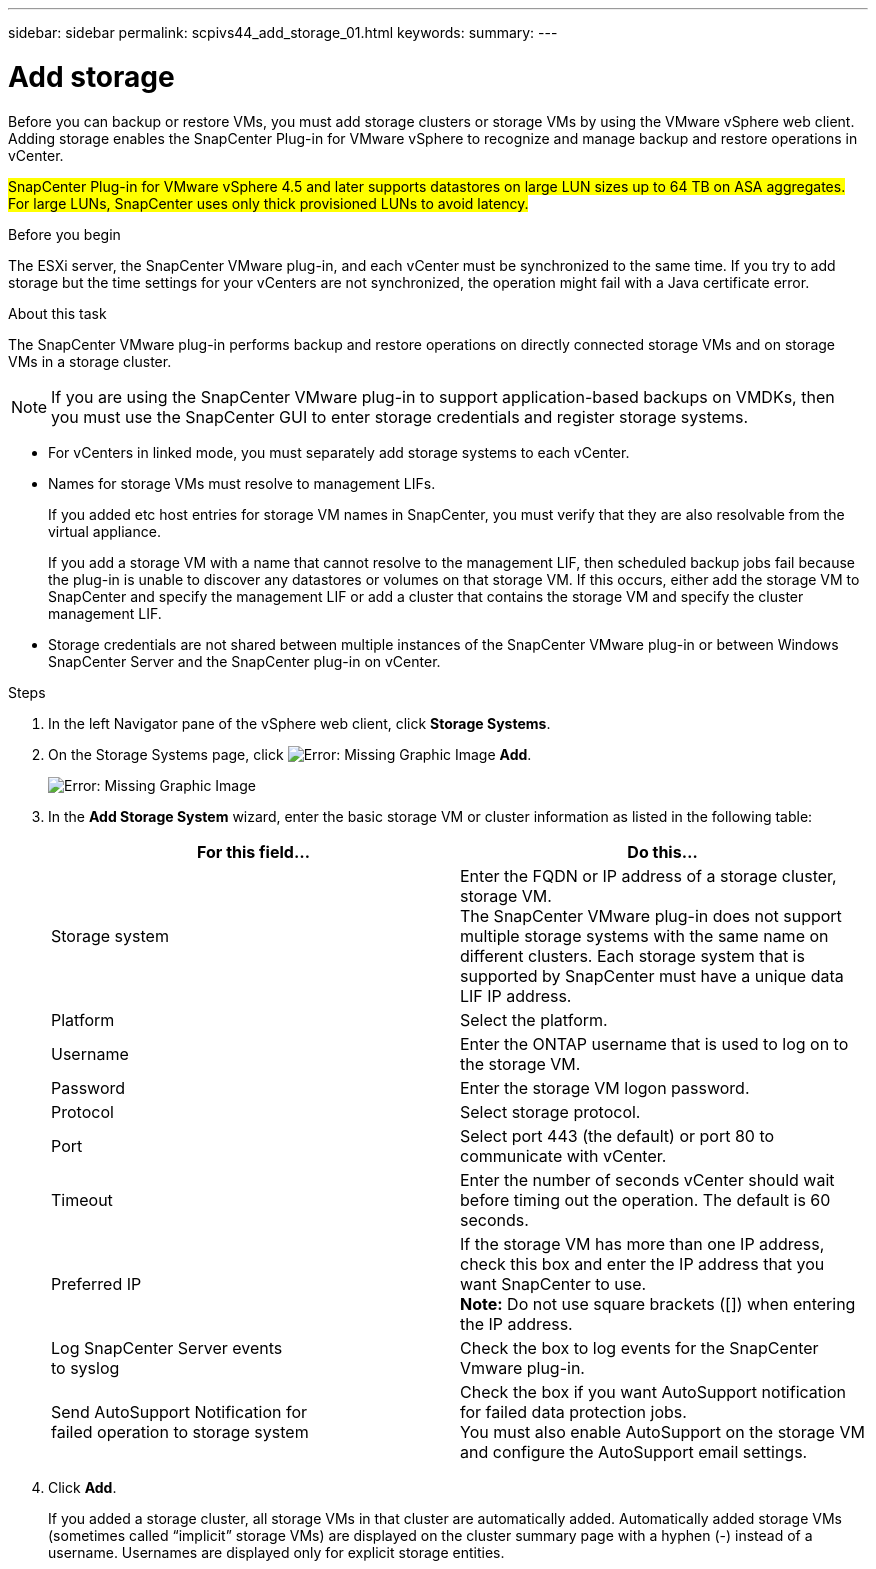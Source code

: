 ---
sidebar: sidebar
permalink: scpivs44_add_storage_01.html
keywords:
summary:
---

= Add storage
:hardbreaks:
:nofooter:
:icons: font
:linkattrs:
:imagesdir: ./media/

//
// This file was created with NDAC Version 2.0 (August 17, 2020)
//
// 2020-09-09 12:24:22.556795
//

[.lead]
Before you can backup or restore VMs, you must add storage clusters or storage VMs by using the VMware vSphere web client. Adding storage enables the SnapCenter Plug-in for VMware vSphere to recognize and manage backup and restore operations in vCenter.

#SnapCenter Plug-in for VMware vSphere 4.5 and later supports datastores on large LUN sizes up to 64 TB on ASA aggregates. For large LUNs, SnapCenter uses only thick provisioned LUNs to avoid latency.#

.Before you begin

The ESXi server, the SnapCenter VMware plug-in, and each vCenter must be synchronized to the same time. If you try to add storage but the time settings for your vCenters are not synchronized, the operation might fail with a Java certificate error.

.About this task

The SnapCenter VMware plug-in performs backup and restore operations on directly connected storage VMs and on storage VMs in a storage cluster.

[NOTE]
If you are using the SnapCenter VMware plug-in to support application-based backups on VMDKs, then you must use the SnapCenter GUI to enter storage credentials and register storage systems.

* For vCenters in linked mode, you must separately add storage systems to each vCenter.
* Names for storage VMs must resolve to management LIFs.
+
If you added etc host entries for storage VM names in SnapCenter, you must verify that they are also resolvable from the virtual appliance.
+
If you add a storage VM with a name that cannot resolve to the management LIF, then scheduled backup jobs fail because the plug-in is unable to discover any datastores or volumes on that storage VM. If this occurs, either add the storage VM to SnapCenter and specify the management LIF or add a cluster that contains the storage VM and specify the cluster management LIF.

* Storage credentials are not shared between multiple instances of the SnapCenter VMware plug-in or between Windows SnapCenter Server and the SnapCenter plug-in on vCenter.

.Steps

. In the left Navigator pane of the vSphere web client, click *Storage Systems*.
. On the Storage Systems page, click image:scpivs44_image6.png[Error: Missing Graphic Image] *Add*.
+
image:scpivs44_image12.png[Error: Missing Graphic Image]

. In the *Add Storage System* wizard, enter the basic storage VM or cluster information as listed in the following table:
+
|===
|For this field… |Do this…

|Storage system
|Enter the FQDN or IP address of a storage cluster, storage VM.
The SnapCenter VMware plug-in does not support multiple storage systems with the same name on different clusters. Each storage system that is supported by SnapCenter must have a unique data LIF IP address.
|Platform
|Select the platform.
|Username
|Enter the ONTAP username that is used to log on to the storage VM.
|Password
|Enter the storage VM logon password.
|Protocol
|Select storage protocol.
|Port
|Select port 443 (the default) or port 80 to communicate with vCenter.
|Timeout
|Enter the number of seconds vCenter should wait before timing out the operation. The default is 60 seconds.
|Preferred IP
|If the storage VM has more than one IP address, check this box and enter the IP address that you want SnapCenter to use.
*Note:* Do not use square brackets ([]) when entering the IP address.
|Log SnapCenter Server events
to syslog
|Check the box to log events for the SnapCenter Vmware plug-in.
|Send AutoSupport Notification for
failed operation to storage system
|Check the box if you want AutoSupport notification for failed data protection jobs.
You must also enable AutoSupport on the storage VM and configure the AutoSupport email settings.
|===

. Click *Add*.
+
If you added a storage cluster, all storage VMs in that cluster are automatically added. Automatically added storage VMs (sometimes called “implicit” storage VMs) are displayed on the cluster summary page with a hyphen (-) instead of a username. Usernames are displayed only for explicit storage entities.
